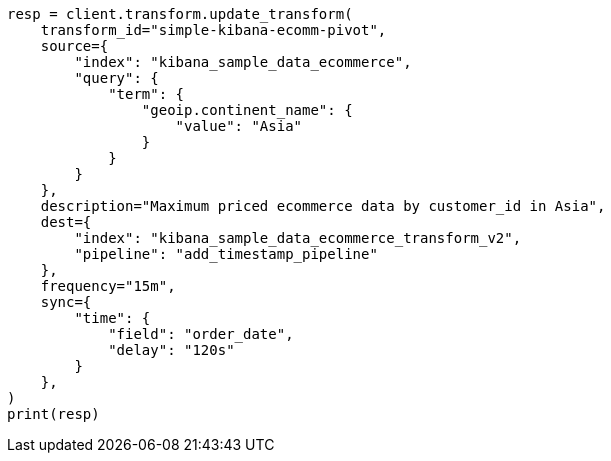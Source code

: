 // This file is autogenerated, DO NOT EDIT
// transform/apis/update-transform.asciidoc:257

[source, python]
----
resp = client.transform.update_transform(
    transform_id="simple-kibana-ecomm-pivot",
    source={
        "index": "kibana_sample_data_ecommerce",
        "query": {
            "term": {
                "geoip.continent_name": {
                    "value": "Asia"
                }
            }
        }
    },
    description="Maximum priced ecommerce data by customer_id in Asia",
    dest={
        "index": "kibana_sample_data_ecommerce_transform_v2",
        "pipeline": "add_timestamp_pipeline"
    },
    frequency="15m",
    sync={
        "time": {
            "field": "order_date",
            "delay": "120s"
        }
    },
)
print(resp)
----
